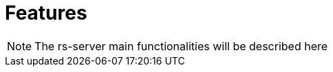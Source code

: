 = Features

NOTE: The rs-server main functionalities will be described here

// TODO Main functionalities presentation

